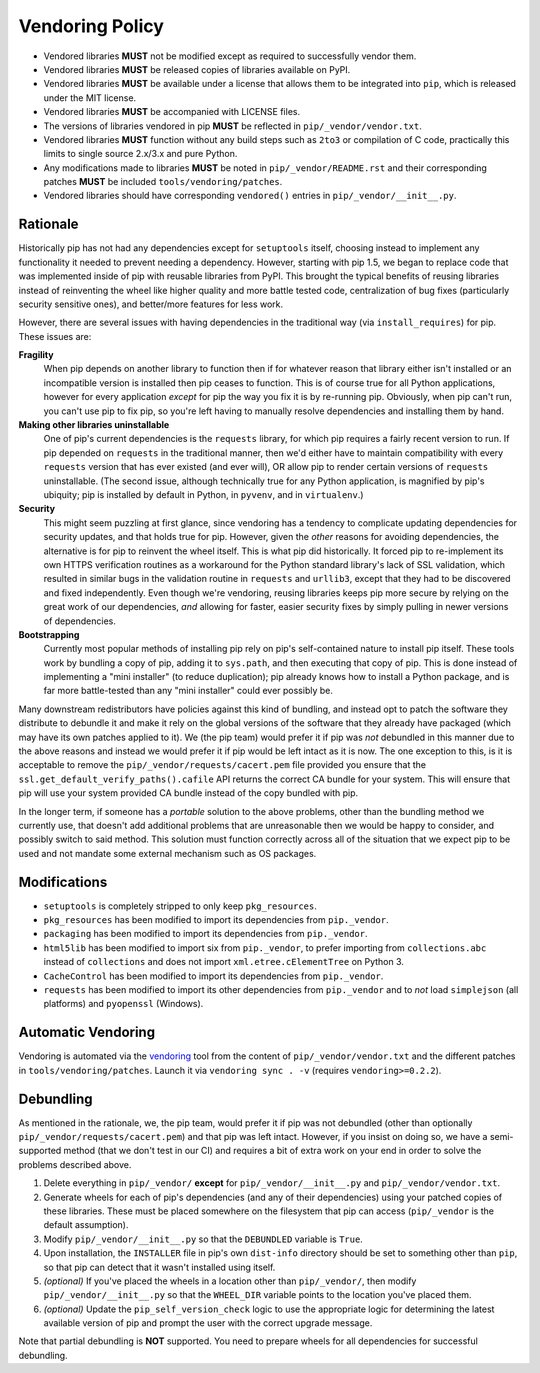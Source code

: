 ================
Vendoring Policy
================

* Vendored libraries **MUST** not be modified except as required to
  successfully vendor them.
* Vendored libraries **MUST** be released copies of libraries available on
  PyPI.
* Vendored libraries **MUST** be available under a license that allows
  them to be integrated into ``pip``, which is released under the MIT license.
* Vendored libraries **MUST** be accompanied with LICENSE files.
* The versions of libraries vendored in pip **MUST** be reflected in
  ``pip/_vendor/vendor.txt``.
* Vendored libraries **MUST** function without any build steps such as ``2to3``
  or compilation of C code, practically this limits to single source 2.x/3.x and
  pure Python.
* Any modifications made to libraries **MUST** be noted in
  ``pip/_vendor/README.rst`` and their corresponding patches **MUST** be
  included ``tools/vendoring/patches``.
* Vendored libraries should have corresponding ``vendored()`` entries in
  ``pip/_vendor/__init__.py``.

Rationale
=========

Historically pip has not had any dependencies except for ``setuptools`` itself,
choosing instead to implement any functionality it needed to prevent needing
a dependency. However, starting with pip 1.5, we began to replace code that was
implemented inside of pip with reusable libraries from PyPI. This brought the
typical benefits of reusing libraries instead of reinventing the wheel like
higher quality and more battle tested code, centralization of bug fixes
(particularly security sensitive ones), and better/more features for less work.

However, there are several issues with having dependencies in the traditional
way (via ``install_requires``) for pip. These issues are:

**Fragility**
   When pip depends on another library to function then if for whatever reason
   that library either isn't installed or an incompatible version is installed
   then pip ceases to function. This is of course true for all Python
   applications, however for every application *except* for pip the way you fix
   it is by re-running pip. Obviously, when pip can't run, you can't use pip to
   fix pip, so you're left having to manually resolve dependencies and
   installing them by hand.

**Making other libraries uninstallable**
   One of pip's current dependencies is the ``requests`` library, for which pip
   requires a fairly recent version to run.  If pip depended on ``requests`` in
   the traditional manner, then we'd either have to maintain compatibility with
   every ``requests`` version that has ever existed (and ever will), OR allow
   pip to render certain versions of ``requests`` uninstallable. (The second
   issue, although technically true for any Python application, is magnified by
   pip's ubiquity; pip is installed by default in Python, in ``pyvenv``, and in
   ``virtualenv``.)

**Security**
   This might seem puzzling at first glance, since vendoring has a tendency to
   complicate updating dependencies for security updates, and that holds true
   for pip. However, given the *other* reasons for avoiding dependencies, the
   alternative is for pip to reinvent the wheel itself.  This is what pip did
   historically. It forced pip to re-implement its own HTTPS verification
   routines as a workaround for the Python standard library's lack of SSL
   validation, which resulted in similar bugs in the validation routine in
   ``requests`` and ``urllib3``, except that they had to be discovered and
   fixed independently. Even though we're vendoring, reusing libraries keeps
   pip more secure by relying on the great work of our dependencies, *and*
   allowing for faster, easier security fixes by simply pulling in newer
   versions of dependencies.

**Bootstrapping**
   Currently most popular methods of installing pip rely on pip's
   self-contained nature to install pip itself. These tools work by bundling a
   copy of pip, adding it to ``sys.path``, and then executing that copy of pip.
   This is done instead of implementing a "mini installer" (to reduce
   duplication); pip already knows how to install a Python package, and is far
   more battle-tested than any "mini installer" could ever possibly be.

Many downstream redistributors have policies against this kind of bundling, and
instead opt to patch the software they distribute to debundle it and make it
rely on the global versions of the software that they already have packaged
(which may have its own patches applied to it). We (the pip team) would prefer
it if pip was *not* debundled in this manner due to the above reasons and
instead we would prefer it if pip would be left intact as it is now. The one
exception to this, is it is acceptable to remove the
``pip/_vendor/requests/cacert.pem`` file provided you ensure that the
``ssl.get_default_verify_paths().cafile`` API returns the correct CA bundle for
your system. This will ensure that pip will use your system provided CA bundle
instead of the copy bundled with pip.

In the longer term, if someone has a *portable* solution to the above problems,
other than the bundling method we currently use, that doesn't add additional
problems that are unreasonable then we would be happy to consider, and possibly
switch to said method. This solution must function correctly across all of the
situation that we expect pip to be used and not mandate some external mechanism
such as OS packages.


Modifications
=============

* ``setuptools`` is completely stripped to only keep ``pkg_resources``.
* ``pkg_resources`` has been modified to import its dependencies from
  ``pip._vendor``.
* ``packaging`` has been modified to import its dependencies from
  ``pip._vendor``.
* ``html5lib`` has been modified to import six from ``pip._vendor``, to prefer
  importing from ``collections.abc`` instead of ``collections`` and does not
  import ``xml.etree.cElementTree`` on Python 3.
* ``CacheControl`` has been modified to import its dependencies from
  ``pip._vendor``.
* ``requests`` has been modified to import its other dependencies from
  ``pip._vendor`` and to *not* load ``simplejson`` (all platforms) and
  ``pyopenssl`` (Windows).


Automatic Vendoring
===================

Vendoring is automated via the `vendoring <https://pypi.org/project/vendoring/>`_ tool from the content of
``pip/_vendor/vendor.txt`` and the different patches in
``tools/vendoring/patches``.
Launch it via ``vendoring sync . -v`` (requires ``vendoring>=0.2.2``).


Debundling
==========

As mentioned in the rationale, we, the pip team, would prefer it if pip was not
debundled (other than optionally ``pip/_vendor/requests/cacert.pem``) and that
pip was left intact. However, if you insist on doing so, we have a
semi-supported method (that we don't test in our CI) and requires a bit of
extra work on your end in order to solve the problems described above.

1. Delete everything in ``pip/_vendor/`` **except** for
   ``pip/_vendor/__init__.py`` and ``pip/_vendor/vendor.txt``.
2. Generate wheels for each of pip's dependencies (and any of their
   dependencies) using your patched copies of these libraries. These must be
   placed somewhere on the filesystem that pip can access (``pip/_vendor`` is
   the default assumption).
3. Modify ``pip/_vendor/__init__.py`` so that the ``DEBUNDLED`` variable is
   ``True``.
4. Upon installation, the ``INSTALLER`` file in pip's own ``dist-info``
   directory should be set to something other than ``pip``, so that pip
   can detect that it wasn't installed using itself.
5. *(optional)* If you've placed the wheels in a location other than
   ``pip/_vendor/``, then modify ``pip/_vendor/__init__.py`` so that the
   ``WHEEL_DIR`` variable points to the location you've placed them.
6. *(optional)* Update the ``pip_self_version_check`` logic to use the
   appropriate logic for determining the latest available version of pip and
   prompt the user with the correct upgrade message.

Note that partial debundling is **NOT** supported. You need to prepare wheels
for all dependencies for successful debundling.
